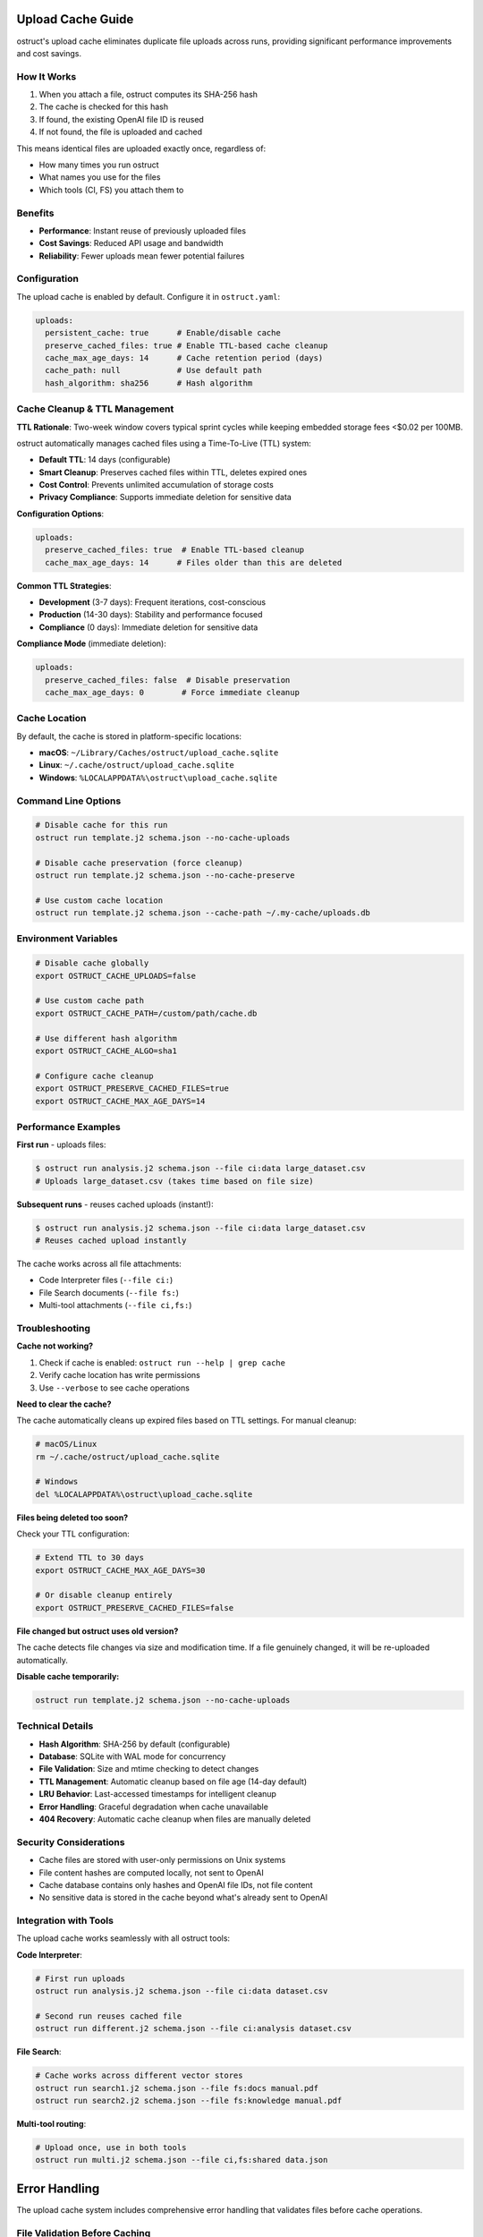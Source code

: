 Upload Cache Guide
==================

ostruct's upload cache eliminates duplicate file uploads across runs, providing significant performance improvements and cost savings.

How It Works
------------

1. When you attach a file, ostruct computes its SHA-256 hash
2. The cache is checked for this hash
3. If found, the existing OpenAI file ID is reused
4. If not found, the file is uploaded and cached

This means identical files are uploaded exactly once, regardless of:

- How many times you run ostruct
- What names you use for the files
- Which tools (CI, FS) you attach them to

Benefits
--------

- **Performance**: Instant reuse of previously uploaded files
- **Cost Savings**: Reduced API usage and bandwidth
- **Reliability**: Fewer uploads mean fewer potential failures

Configuration
-------------

The upload cache is enabled by default. Configure it in ``ostruct.yaml``:

.. code-block:: yaml

   uploads:
     persistent_cache: true      # Enable/disable cache
     preserve_cached_files: true # Enable TTL-based cache cleanup
     cache_max_age_days: 14      # Cache retention period (days)
     cache_path: null            # Use default path
     hash_algorithm: sha256      # Hash algorithm

Cache Cleanup & TTL Management
------------------------------

**TTL Rationale**: Two-week window covers typical sprint cycles while keeping embedded storage fees <$0.02 per 100MB.

ostruct automatically manages cached files using a Time-To-Live (TTL) system:

- **Default TTL**: 14 days (configurable)
- **Smart Cleanup**: Preserves cached files within TTL, deletes expired ones
- **Cost Control**: Prevents unlimited accumulation of storage costs
- **Privacy Compliance**: Supports immediate deletion for sensitive data

**Configuration Options**:

.. code-block:: yaml

   uploads:
     preserve_cached_files: true  # Enable TTL-based cleanup
     cache_max_age_days: 14      # Files older than this are deleted

**Common TTL Strategies**:

- **Development** (3-7 days): Frequent iterations, cost-conscious
- **Production** (14-30 days): Stability and performance focused
- **Compliance** (0 days): Immediate deletion for sensitive data

**Compliance Mode** (immediate deletion):

.. code-block:: yaml

   uploads:
     preserve_cached_files: false  # Disable preservation
     cache_max_age_days: 0        # Force immediate cleanup

Cache Location
--------------

By default, the cache is stored in platform-specific locations:

- **macOS**: ``~/Library/Caches/ostruct/upload_cache.sqlite``
- **Linux**: ``~/.cache/ostruct/upload_cache.sqlite``
- **Windows**: ``%LOCALAPPDATA%\ostruct\upload_cache.sqlite``

Command Line Options
--------------------

.. code-block:: bash

   # Disable cache for this run
   ostruct run template.j2 schema.json --no-cache-uploads

   # Disable cache preservation (force cleanup)
   ostruct run template.j2 schema.json --no-cache-preserve

   # Use custom cache location
   ostruct run template.j2 schema.json --cache-path ~/.my-cache/uploads.db

Environment Variables
---------------------

.. code-block:: bash

   # Disable cache globally
   export OSTRUCT_CACHE_UPLOADS=false

   # Use custom cache path
   export OSTRUCT_CACHE_PATH=/custom/path/cache.db

   # Use different hash algorithm
   export OSTRUCT_CACHE_ALGO=sha1

   # Configure cache cleanup
   export OSTRUCT_PRESERVE_CACHED_FILES=true
   export OSTRUCT_CACHE_MAX_AGE_DAYS=14

Performance Examples
--------------------

**First run** - uploads files:

.. code-block:: bash

   $ ostruct run analysis.j2 schema.json --file ci:data large_dataset.csv
   # Uploads large_dataset.csv (takes time based on file size)

**Subsequent runs** - reuses cached uploads (instant!):

.. code-block:: bash

   $ ostruct run analysis.j2 schema.json --file ci:data large_dataset.csv
   # Reuses cached upload instantly

The cache works across all file attachments:

- Code Interpreter files (``--file ci:``)
- File Search documents (``--file fs:``)
- Multi-tool attachments (``--file ci,fs:``)

Troubleshooting
---------------

**Cache not working?**

1. Check if cache is enabled: ``ostruct run --help | grep cache``
2. Verify cache location has write permissions
3. Use ``--verbose`` to see cache operations

**Need to clear the cache?**

The cache automatically cleans up expired files based on TTL settings. For manual cleanup:

.. code-block:: bash

   # macOS/Linux
   rm ~/.cache/ostruct/upload_cache.sqlite

   # Windows
   del %LOCALAPPDATA%\ostruct\upload_cache.sqlite

**Files being deleted too soon?**

Check your TTL configuration:

.. code-block:: bash

   # Extend TTL to 30 days
   export OSTRUCT_CACHE_MAX_AGE_DAYS=30

   # Or disable cleanup entirely
   export OSTRUCT_PRESERVE_CACHED_FILES=false

**File changed but ostruct uses old version?**

The cache detects file changes via size and modification time. If a file genuinely changed, it will be re-uploaded automatically.

**Disable cache temporarily:**

.. code-block:: bash

   ostruct run template.j2 schema.json --no-cache-uploads

Technical Details
-----------------

- **Hash Algorithm**: SHA-256 by default (configurable)
- **Database**: SQLite with WAL mode for concurrency
- **File Validation**: Size and mtime checking to detect changes
- **TTL Management**: Automatic cleanup based on file age (14-day default)
- **LRU Behavior**: Last-accessed timestamps for intelligent cleanup
- **Error Handling**: Graceful degradation when cache unavailable
- **404 Recovery**: Automatic cache cleanup when files are manually deleted

Security Considerations
-----------------------

- Cache files are stored with user-only permissions on Unix systems
- File content hashes are computed locally, not sent to OpenAI
- Cache database contains only hashes and OpenAI file IDs, not file content
- No sensitive data is stored in the cache beyond what's already sent to OpenAI

Integration with Tools
----------------------

The upload cache works seamlessly with all ostruct tools:

**Code Interpreter**:

.. code-block:: bash

   # First run uploads
   ostruct run analysis.j2 schema.json --file ci:data dataset.csv

   # Second run reuses cached file
   ostruct run different.j2 schema.json --file ci:analysis dataset.csv

**File Search**:

.. code-block:: bash

   # Cache works across different vector stores
   ostruct run search1.j2 schema.json --file fs:docs manual.pdf
   ostruct run search2.j2 schema.json --file fs:knowledge manual.pdf

**Multi-tool routing**:

.. code-block:: bash

   # Upload once, use in both tools
   ostruct run multi.j2 schema.json --file ci,fs:shared data.json

Error Handling
==============

The upload cache system includes comprehensive error handling that validates files before cache operations.

File Validation Before Caching
-------------------------------

All file operations validate existence and accessibility before interacting with the cache:

- **File existence**: Validates that files exist before attempting upload or cache lookup
- **Permission checks**: Ensures files are readable before processing
- **Symlink validation**: Checks that symlinks point to valid targets
- **Directory validation**: Confirms directories exist and are accessible

**Error Behavior:**

- File validation errors use exit code 9 (``FILE_ERROR``)
- Validation happens before cache lookup to prevent inconsistent state
- Cache remains clean - invalid files never create cache entries

**Example Error Cases:**

.. code-block:: bash

   # File validation prevents cache corruption
   ostruct files upload --file missing.txt
   # Error: File not found: missing.txt (Exit code 9)
   # Cache remains unchanged

   # Broken symlinks are detected early
   ostruct files upload --file broken_link.txt
   # Error: Broken symlink: broken_link.txt -> /nonexistent/target
   # No cache entry created

Cache Consistency
-----------------

The validation-first approach ensures cache consistency:

- **No orphaned entries**: Invalid files never create cache records
- **Reliable lookups**: Cache hits always correspond to accessible files
- **Clean state**: Failed operations don't leave partial cache data

**Integration with File Commands:**

The ``ostruct files`` commands use the same validation logic as ``ostruct run``, ensuring consistent behavior across all file operations.

